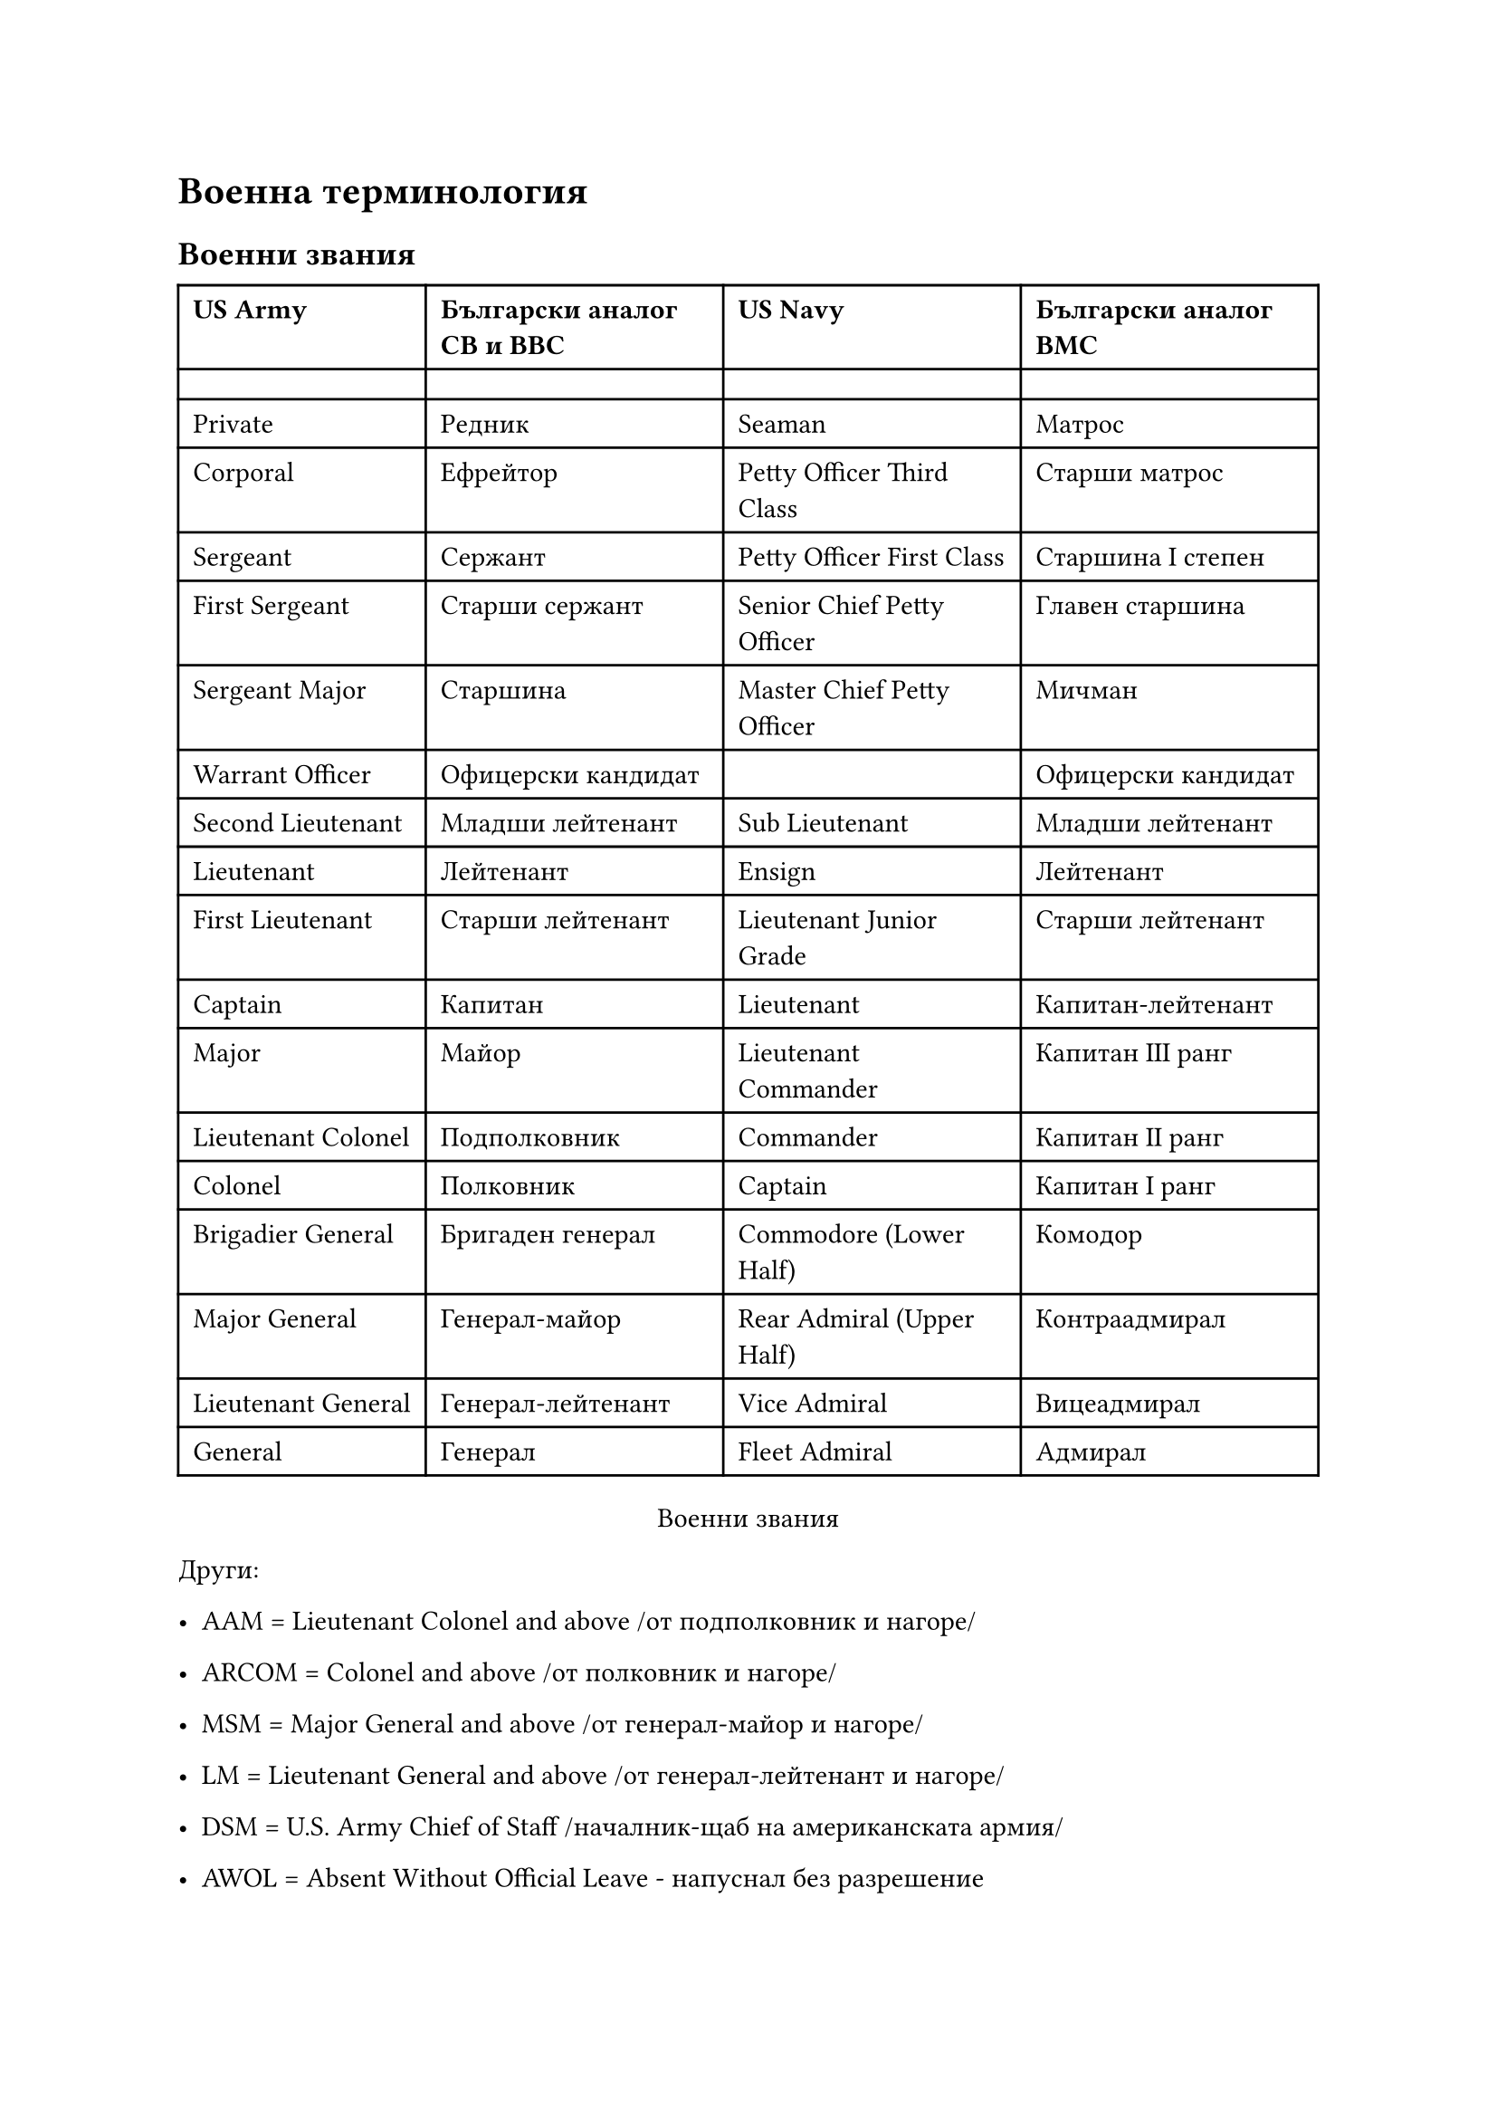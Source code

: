 = Военна терминология
<военни-термини>
== Военни звания
<военни-звания>
#block[
  #align(center)[#table(
      columns: 4,
      align: (col, row) => (left, left, left, left,).at(col),
      inset: 6pt,
      [*US Army*],
      [*Български аналог СВ и ВВС*],
      [*US Navy*],
      [*Български аналог ВМС*],
      [],
      [],
      [],
      [],
      [Private],
      [Редник],
      [Seaman],
      [Матрос],
      [Corporal],
      [Ефрейтор],
      [Petty Officer Third Class],
      [Старши матрос],
      [Sergeant],
      [Сержант],
      [Petty Officer First Class],
      [Старшина І степен],
      [First Sergeant],
      [Старши сержант],
      [Senior Chief Petty Officer],
      [Главен старшина],
      [Sergeant Major],
      [Старшина],
      [Master Chief Petty Officer],
      [Мичман],
      [Warrant Officer],
      [Офицерски кандидат],
      [],
      [Офицерски кандидат],
      [Second Lieutenant],
      [Младши лейтенант],
      [Sub Lieutenant],
      [Младши лейтенант],
      [Lieutenant],
      [Лейтенант],
      [Ensign],
      [Лейтенант],
      [First Lieutenant],
      [Старши лейтенант],
      [Lieutenant Junior Grade],
      [Старши лейтенант],
      [Captain],
      [Капитан],
      [Lieutenant],
      [Капитан-лейтенант],
      [Major],
      [Майор],
      [Lieutenant Commander],
      [Капитан ІІІ ранг],
      [Lieutenant Colonel],
      [Подполковник],
      [Commander],
      [Капитан ІІ ранг],
      [Colonel],
      [Полковник],
      [Captain],
      [Капитан І ранг],
      [Brigadier General],
      [Бригаден генерал],
      [Commodore (Lower Half)],
      [Комодор],
      [Major General],
      [Генерал-майор],
      [Rear Admiral (Upper Half)],
      [Контраадмирал],
      [Lieutenant General],
      [Генерал-лейтенант],
      [Vice Admiral],
      [Вицеадмирал],
      [General],
      [Генерал],
      [Fleet Admiral],
      [Адмирал],
    )
    #align(center, [Военни звания])
  ]

] <tab:voenni-zvanija>
Други:

- AAM \= Lieutenant Colonel and above /от подполковник и нагоре/

- ARCOM \= Colonel and above /от полковник и нагоре/

- MSM \= Major General and above /от генерал-майор и нагоре/

- LM \= Lieutenant General and above /от генерал-лейтенант и нагоре/

- DSM \= U.S. Army Chief of Staff /началник-щаб на американската армия/

- AWOL \= Absent Without Official Leave - напуснал без разрешение

- POW \= prisoner of war - именно военнопленник, а не военнозатворник, затворник
  от войната и подобни.

== Военни термини и фрази
<военни-термини-и-фрази>
#block[
  #align(
    center,
  )[#table(
      columns: 2,
      align: (col, row) => (left, left,).at(col),
      inset: 6pt,
      [*Фраза*],
      [*Превод*],
      [],
      [],
      [To read],
      [слушам радиопредаване (качество на приемане, останало в езика на
        радиотелеграфистите от времето на азбуката на Морз)],
      [\"Do you read me\"],
      [Как ме чуваш?],
      [\"Read you loud and clear\"],
      [Чувам те силно и ясно.],
      [Copy],
      [\"Разбрах\". \"Копирането\" идва от времената, когато радистите записвали
        съобщението на хартия],
      [Roger],
      [\"Разбрах ви\" или \"Разбрано\". Не особено уставен отговор. Означава, че
        предадената информация е приета и разбрана. НЕ означава съгласие за изпълнение
        (молба или заповед). От първата буква на думата \"Received\"(\"получено\").],
      [Acknowledged],
      [\"Прието\". Подтвърждение за приемане на предаването. По-дълъг аналог на
        \"Roger\".],
      [Wilco],
      [\"Ще бъде изпълнено\", \"Слушам\". Заповедта е разбрана и ще бъде изпълнена.
        Съкращение от Will comply.],
      [Over],
      [\"Приемам\". В случай не означава \"Край\" /End/],
      [Over and out],
      [\"Край на връзката\".],
      [\"Zipper\"],
      [Потвърди получаването на радиосъобщението с две кратки натискания на бутона на
        микрофона.],
      [\"There are Indians on your way\"],
      [\"Имаш противник пред себе си\" /на известно разстояние/…Останало съобщение от
        времето на Дивия Запад, когато индианците са били враг на \"демократите\".],
    )
    #align(center, [Често употребявани фрази])
  ]

] <tab:frazi>
#block[
  #align(
    center,
  )[#table(
      columns: 2,
      align: (col, row) => (left, left,).at(col),
      inset: 6pt,
      [*Фраза*],
      [*Превод*],
      [],
      [],
      [Tally],
      [\"Виждам целта!\".],
      [No joy],
      [\"Целта не се вижда!\" (именно \"не се вижда\", а не \"Тук няма никаква цел\".
        Усетете разликата!)],
      [Bandit],
      [Вражески самолет/въртолет.],
      [Bogie],
      [Самолет/вертолет с неизвестна принадлежност.],
      [Visual],
      [\"Виждам\". Визуален контакт със своя самолет/въртолет.],
      [Blind],
      [\"Не виждам\". Отсъствие на визуален контакт със свой самолет/въртолет.],
      [Winchester],
      [\"Празен съм\". Предаващият е изразходвал боекомплекта си.],
      [Go wet/dry],
      [\"Аз съм мокър/сух\". Самолет/въртолет пресича бреговата линия в посока на
        морето/сушата.],
      [Sunrise],
      [\"Изгрев\". Сигнал на екипажа, че започва да получава данни от външни източници
        (AWACS или наземен радар).],
      [Midnight],
      [\"Полунощ\". Сигнал на екипажа, че спира да получава данни от външни източници
        (AWACS или наземен радар).],
      [Tumblweed],
      [\"Нищо не се вижда\". Отсъствие на визуален/радарен контакт с който и да е.
        Запитване за допълнителна информация.],
      [Splash],
      [\"Целта е унищожена\" (за самолет); \"Пряко попадение\" (за удар по наземна
        цели).],
      [Fox one],
      [Изстрелване на ракета с радиолокационно самонасочване.],
      [Fox two],
      [Изстрелване на ракета с инфрачервено /топлинно/ самонасочване.],
      [Fox three],
      [Изстрелване на ракета с увеличен обсег на действие AMRAAM или Phoenix.],
      [Fox four],
      [Стрелец от бомбардировач имитира стрелба по цел.],
      [Fox mike],
      [FM радио],
      [Hotel fox],
      [HF радио],
      [Uniform],
      [UHF/AM радио],
      [Victor],
      [VHF/AM радио],
      [Angels],
      [Височина в хиляди футове /трябва да се превърне в съответните метри
        /приблизително/.],
      [Bingo],
      [Сигнал, че в самолета/въртолета е останало само гориво според първоначалния план
        за действие и завръщане /без да се посяга на резерва/.],
      [Joker],
      [Сигнал (след Bingo), че в самолета/въртолета е останала гориво на краен минимум
        /връщане с използване на резервата/ - както му казваме \"да се върне на
        бензинови пaри\"/.],
      [Bullseye],
      [Условна точка на местността, от която се отчитат относителните координати.],
      [Clicks],
      [Километри.],
      [\"Enemy at 12 o’clock high\"],
      [В авиацията ориентирането става като по положението на часовете в часовника...
        \"12 часа\" - право напред по курса, \"3 часа\" - право отдясно, \"6 часа\" -
        право отзад /откъм опашката/, \"9 часа\" - право отляво... \"High/low\" -
        противниковите самолети атакуват /налитат отгоре/отдолу по вертикала... В случая
        \"12 o’clock high\" означава \"вражески самолети право по курса атакуват
        отгоре\"...],
    )
    #align(center, [Военен радиообмен])
  ]

] <tab:callouts>
